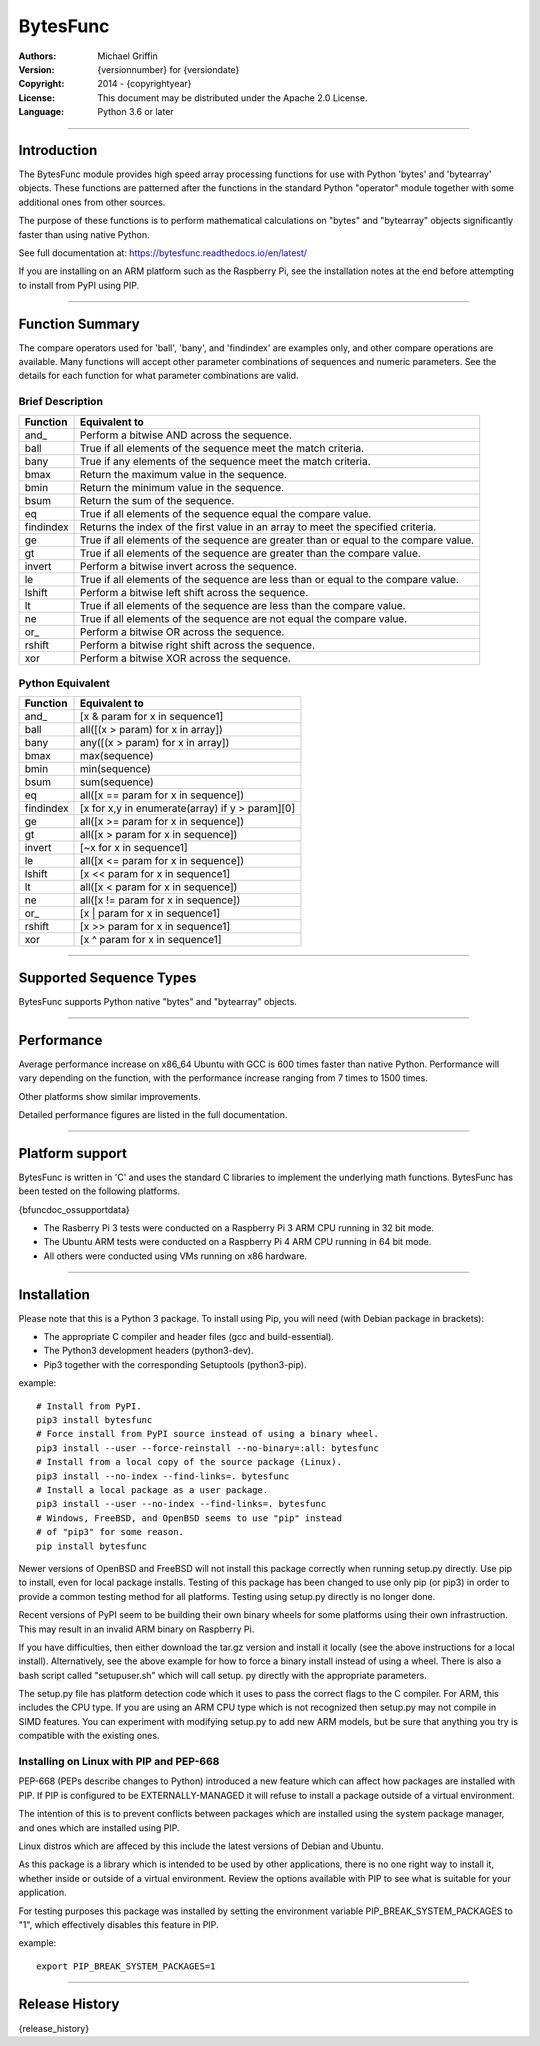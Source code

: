 =========
BytesFunc
=========

:Authors:
    Michael Griffin

:Version:  {versionnumber} for {versiondate}
:Copyright: 2014 - {copyrightyear}
:License: This document may be distributed under the Apache 2.0 License.
:Language: Python 3.6 or later

---------------------------------------------------------------------

Introduction
============

The BytesFunc module provides high speed array processing functions for use with
Python 'bytes' and 'bytearray' objects. These functions are patterned after the
functions in the standard Python "operator" module together with some additional 
ones from other sources.

The purpose of these functions is to perform mathematical calculations on 
"bytes" and "bytearray" objects significantly faster than using native Python.

See full documentation at: https://bytesfunc.readthedocs.io/en/latest/

If you are installing on an ARM platform such as the Raspberry Pi, see the
installation notes at the end before attempting to install from PyPI using PIP.

---------------------------------------------------------------------

Function Summary
================


The compare operators used for 'ball', 'bany', and 'findindex' are examples
only, and other compare operations are available. Many functions will accept
other parameter combinations of sequences and numeric parameters. See the
details for each function for what parameter combinations are valid.

Brief Description
-----------------

=========== ==================================================
  Function       Equivalent to
=========== ==================================================
      and\_  Perform a bitwise AND across the sequence.
       ball  True if all elements of the sequence meet the match criteria.
       bany  True if any elements of the sequence meet the match criteria.
       bmax  Return the maximum value in the sequence.
       bmin  Return the minimum value in the sequence.
       bsum  Return the sum of the sequence.
         eq  True if all elements of the sequence equal the compare value.
  findindex  Returns the index of the first value in an array to meet the
             specified criteria.
         ge  True if all elements of the sequence are greater than or equal to 
             the compare value.
         gt  True if all elements of the sequence are greater than the compare 
             value.
     invert  Perform a bitwise invert across the sequence.
         le  True if all elements of the sequence are less than or equal to the 
             compare value.
     lshift  Perform a bitwise left shift across the sequence.
         lt  True if all elements of the sequence are less than the compare 
             value.
         ne  True if all elements of the sequence are not equal the compare 
             value.
       or\_  Perform a bitwise OR across the sequence.
     rshift  Perform a bitwise right shift across the sequence.
        xor  Perform a bitwise XOR across the sequence.
=========== ==================================================


Python Equivalent
-----------------

=========== ==================================================
  Function       Equivalent to
=========== ==================================================
      and\_ [x & param for x in sequence1]
       ball all([(x > param) for x in array])
       bany any([(x > param) for x in array])
       bmax max(sequence)
       bmin min(sequence)
       bsum sum(sequence)
         eq all([x == param for x in sequence])
  findindex [x for x,y in enumerate(array) if y > param][0]
         ge all([x >= param for x in sequence])
         gt all([x > param for x in sequence])
     invert [~x for x in sequence1]
         le all([x <= param for x in sequence])
     lshift [x << param for x in sequence1]
         lt all([x < param for x in sequence])
         ne all([x != param for x in sequence])
       or\_ [x | param for x in sequence1]
     rshift [x >> param for x in sequence1]
        xor [x ^ param for x in sequence1]
=========== ==================================================



---------------------------------------------------------------------

Supported Sequence Types
========================

BytesFunc supports Python native "bytes" and "bytearray" objects.


---------------------------------------------------------------------

Performance
===========

Average performance increase on x86_64 Ubuntu with GCC is 600 times faster 
than native Python. Performance will vary depending on the function,  
with the performance increase ranging from 7 times to 1500 times. 

Other platforms show similar improvements.

Detailed performance figures are listed in the full documentation.


---------------------------------------------------------------------

Platform support
================

BytesFunc is written in 'C' and uses the standard C libraries to implement the 
underlying math functions. BytesFunc has been tested on the following platforms.

{bfuncdoc_ossupportdata}

* The Rasberry Pi 3 tests were conducted on a Raspberry Pi 3 ARM CPU running
  in 32 bit mode. 
* The Ubuntu ARM tests were conducted on a Raspberry Pi 4 ARM CPU running in
  64 bit mode.
* All others were conducted using VMs running on x86 hardware. 

---------------------------------------------------------------------

Installation
============

Please note that this is a Python 3 package. To install using Pip, you will 
need (with Debian package in brackets):

* The appropriate C compiler and header files (gcc and build-essential).
* The Python3 development headers (python3-dev).
* Pip3 together with the corresponding Setuptools (python3-pip).

example::

	# Install from PyPI.
	pip3 install bytesfunc
	# Force install from PyPI source instead of using a binary wheel.
	pip3 install --user --force-reinstall --no-binary=:all: bytesfunc
	# Install from a local copy of the source package (Linux).
	pip3 install --no-index --find-links=. bytesfunc
	# Install a local package as a user package.
	pip3 install --user --no-index --find-links=. bytesfunc
	# Windows, FreeBSD, and OpenBSD seems to use "pip" instead 
	# of "pip3" for some reason.
	pip install bytesfunc


Newer versions of OpenBSD and FreeBSD will not install this package correctly 
when running setup.py directly. Use pip to install, even for local package
installs. Testing of this package has been changed to use only pip (or pip3)
in order to provide a common testing method for all platforms. Testing using
setup.py directly is no longer done.


Recent versions of PyPI seem to be building their own binary wheels for some 
platforms using their own infrastruction. This may result in an invalid ARM 
binary on Raspberry Pi. 

If you have difficulties, then either download the tar.gz version and install 
it locally (see the above instructions for a local install). Alternatively,
see the above example for how to force a binary install instead of using a 
wheel. There is also a bash script called "setupuser.sh" which will call setup.
py directly with the appropriate parameters. 

The setup.py file has platform detection code which it uses to pass the 
correct flags to the C compiler. For ARM, this includes the CPU type. If you
are using an ARM CPU type which is not recognized then setup.py may not
compile in SIMD features. You can experiment with modifying setup.py to add
new ARM models, but be sure that anything you try is compatible with the 
existing ones.


Installing on Linux with PIP and PEP-668
----------------------------------------
PEP-668 (PEPs describe changes to Python) introduced a new feature which can
affect how packages are installed with PIP. If PIP is configured to be 
EXTERNALLY-MANAGED it will refuse to install a package outside of a virtual
environment.

The intention of this is to prevent conflicts between packages which are 
installed using the system package manager, and ones which are installed using
PIP.

Linux distros which are affeced by this include the latest versions of Debian
and Ubuntu.

As this package is a library which is intended to be used by other 
applications, there is no one right way to install it, whether inside or 
outside of a virtual environment. Review the options available with PIP to see
what is suitable for your application.

For testing purposes this package was installed by setting the environment
variable PIP_BREAK_SYSTEM_PACKAGES to "1", which effectively disables this
feature in PIP. 

example::

	export PIP_BREAK_SYSTEM_PACKAGES=1


---------------------------------------------------------------------

Release History
===============
{release_history}
